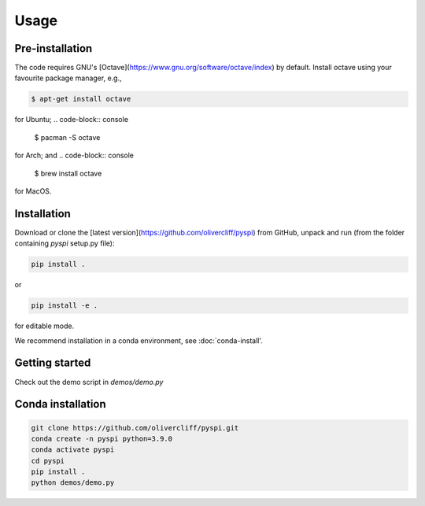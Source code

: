 Usage
=====

.. _pre-installation:

Pre-installation
------------

The code requires GNU's [Octave](https://www.gnu.org/software/octave/index) by default. Install octave using your favourite package manager, e.g.,

.. code-block:: console

   $ apt-get install octave

for Ubuntu;
.. code-block:: console

   $ pacman -S octave

for Arch; and
.. code-block:: console

   $ brew install octave

for MacOS.


.. _installation:

Installation
------------

Download or clone the [latest version](https://github.com/olivercliff/pyspi) from GitHub, unpack and run (from the folder containing `pyspi` setup.py file):

.. code-block:: console

   pip install .

or 


.. code-block:: console

   pip install -e .

for editable mode.

We recommend installation in a conda environment, see :doc:`conda-install'.

Getting started
------------

Check out the demo script in `demos/demo.py`

.. _conda-install:

Conda installation
------------

.. code-block:: console

   git clone https://github.com/olivercliff/pyspi.git 
   conda create -n pyspi python=3.9.0
   conda activate pyspi
   cd pyspi
   pip install .
   python demos/demo.py